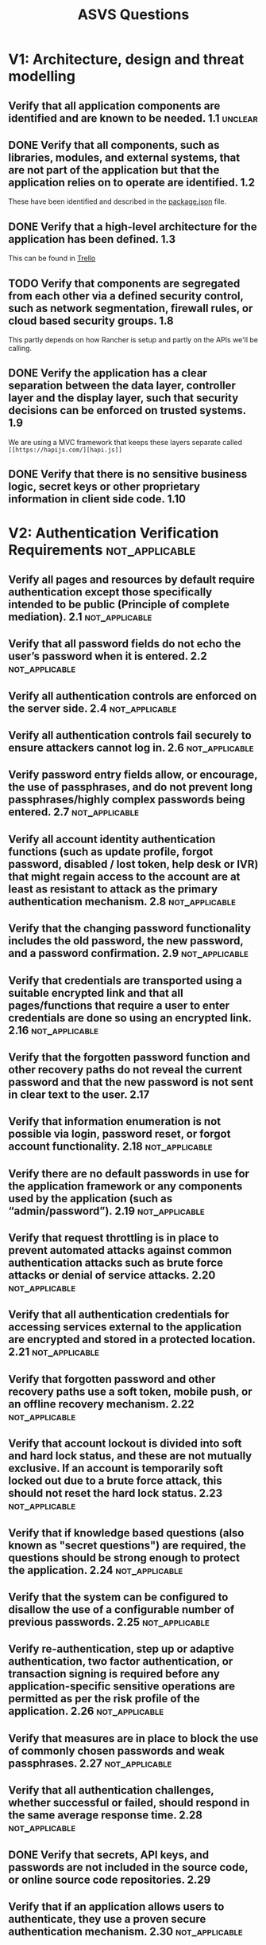 #+TAGS: not_applicable(n) unclear(u) fail(f)

#+TITLE: ASVS Questions
* V1: Architecture, design and threat modelling	
** Verify that all application components are identified and are known to be needed.	1.1 :unclear:
** DONE Verify that all components, such as libraries, modules, and external systems, that are not part of the application but that the application relies on to operate are identified.	1.2
CLOSED: [2017-03-03 Fri 15:34]
These have been identified and described in the [[file:../package.json][package.json]] file.
** DONE Verify that a high-level architecture for the application has been defined.	1.3
CLOSED: [2017-03-03 Fri 15:38]
This can be found in [[https://trello.com/c/8sQsMPIy/171-initial-architecture][Trello]]

** TODO Verify that components are segregated from each other via a defined security control, such as network segmentation, firewall rules, or cloud based security groups.	1.8
This partly depends on how Rancher is setup and partly on the APIs we'll be
calling.
** DONE Verify the application has a clear separation between the data layer, controller layer and the display layer, such that security decisions can be enforced on trusted systems.	1.9
CLOSED: [2017-03-03 Fri 15:46]
We are using a MVC framework that keeps these layers separate called ~[[https://hapijs.com/][hapi.js]]~
** DONE Verify that there is no sensitive business logic, secret keys or other proprietary information in client side code.	1.10
CLOSED: [2017-03-03 Fri 15:48]

* V2: Authentication Verification Requirements               :not_applicable:
** Verify all pages and resources by default require authentication except those specifically intended to be public (Principle of complete mediation).	2.1 :not_applicable:
** Verify that all password fields do not echo the user’s password when it is entered.	2.2 :not_applicable:
** Verify all authentication controls are enforced on the server side.	2.4 :not_applicable:
** Verify all authentication controls fail securely to ensure attackers cannot log in.	2.6 :not_applicable:
** Verify password entry fields allow, or encourage, the use of passphrases, and do not prevent long passphrases/highly complex passwords being entered.	2.7 :not_applicable:
** Verify all account identity authentication functions (such as update profile, forgot password, disabled / lost token, help desk or IVR) that might regain access to the account are at least as resistant to attack as the primary authentication mechanism.	2.8 :not_applicable:
** Verify that the changing password functionality includes the old password, the new password, and a password confirmation.	2.9 :not_applicable:
** Verify that credentials are transported using a suitable encrypted link and that all pages/functions that require a user to enter credentials are done so using an encrypted link.	2.16 :not_applicable:
** Verify that the forgotten password function and other recovery paths do not reveal the current password and that the new password is not sent in clear text to the user.	2.17
** Verify that information enumeration is not possible via login, password reset, or forgot account functionality.	2.18 :not_applicable:
** Verify there are no default passwords in use for the application framework or any components used by the application (such as “admin/password”).	2.19 :not_applicable:
** Verify that request throttling is in place to prevent automated attacks against common authentication attacks such as brute force attacks or denial of service attacks.	2.20 :not_applicable:
** Verify that all authentication credentials for accessing services external to the application are encrypted and stored in a protected location.	2.21 :not_applicable:
** Verify that forgotten password and other recovery paths use a soft token, mobile push, or an offline recovery mechanism.	2.22 :not_applicable:
** Verify that account lockout is divided into soft and hard lock status, and these are not mutually exclusive. If an account is temporarily soft locked out due to a brute force attack, this should not reset the hard lock status.	2.23 :not_applicable:
** Verify that if knowledge based questions (also known as "secret questions") are required, the questions should be strong enough to protect the application.	2.24 :not_applicable:
** Verify that the system can be configured to disallow the use of a configurable number of previous passwords.	2.25 :not_applicable:
** Verify re-authentication, step up or adaptive authentication, two factor authentication, or transaction signing is required before any application-specific sensitive operations are permitted as per the risk profile of the application.	2.26 :not_applicable:
** Verify that measures are in place to block the use of commonly chosen passwords and weak passphrases.	2.27 :not_applicable:
** Verify that all authentication challenges, whether successful or failed, should respond in the same average response time.	2.28 :not_applicable:
** DONE Verify that secrets, API keys, and passwords are not included in the source code, or online source code repositories.	2.29
CLOSED: [2017-03-03 Fri 15:56]
** Verify that if an application allows users to authenticate, they use a proven secure authentication mechanism.	2.30 :not_applicable:
** Verify that if an application allows users to authenticate, they can authenticate using two-factor authentication or other strong authentication, or any similar scheme that provides protection against username + password disclosure.	2.31 :not_applicable:
** Verify that administrative interfaces are not accessible to untrusted parties.	2.32 :not_applicable:

* V3: Session Management Verification Requirements	
** Verify that there is no custom session manager, or that the custom session manager is resistant against all common session management attacks.	3.1 :unclear:
What does this mean?
** Verify that sessions are invalidated when the user logs out.	3.2
There is no _log out_ but we will clear the session on completion of transaction
or if they opt to abandon the transaction.
** TODO Verify that sessions timeout after a specified period of inactivity.	3.3
Sessions are currently invalidated after an hour of inactivity but we need to
change this to 20 minutes.
** TODO Verify that all pages that require authentication have easy and visible access to logout functionality.	3.5
In our case we'd want a cancel / abort transaction button
** DONE Verify that the session id is never disclosed in URLs, error messages, or logs. This includes verifying that the application does not support URL rewriting of session cookies.	3.6
CLOSED: [2017-03-03 Fri 16:36]
There is no session id, the session is stored in an encrypted cookie
** Verify that all successful authentication and re-authentication generates a new session and session id.	3.7 :not_applicable:
** DONE Verify that only session ids generated by the application framework are recognized as active by the application.	3.10
CLOSED: [2017-03-03 Fri 16:44]
The application will encrypt and sign session cookies, any session cookie
created outside of the application will not be deemed valid.
** Verify that session ids are sufficiently long, random and unique across the correct active session base.	3.11 :not_applicable:
There are no session ids.
** TODO Verify that session ids stored in cookies have their path set to an appropriately restrictive value for the application, and authentication session tokens additionally set the “HttpOnly” and “secure” attributes	3.12
We will be setting to HttpOnly and "secure" when running in a production
environment but this requires the environment to be set up first.
** TODO Verify that the application limits the number of active concurrent sessions.	3.16 :unclear:
I imagine this means per user but since we don't have 'users' would this mean
limiting concurrent sessions per IP address?
** Verify that an active session list is displayed in the account profile or similar of each user. The user should be able to terminate any active session.	3.17 :not_applicable:
There is no profile.
** Verify the user is prompted with the option to terminate all other active sessions after a successful change password process.	3.18 :not_applicable:

* V4: Access Control Verification Requirements	
** DONE Verify that the principle of least privilege exists - users should only be able to access functions, data files, URLs, controllers, services, and other resources, for which they possess specific authorization. This implies protection against spoofing and elevation of privilege.	4.1
CLOSED: [2017-03-06 Mon 15:02]
** DONE Verify that access to sensitive records is protected, such that only authorized objects or data is accessible to each user (for example, protect against users tampering with a parameter to see or alter another user's account).	4.4
CLOSED: [2017-03-06 Mon 15:04]
** DONE Verify that directory browsing is disabled unless deliberately desired. Additionally, applications should not allow discovery or disclosure of file or directory metadata, such as Thumbs.db, .DS_Store, .git or .svn folders.	4.5
CLOSED: [2017-03-06 Mon 17:22]
** Verify that access controls fail securely.	4.8
** DONE Verify that the same access control rules implied by the presentation layer are enforced on the server side.	4.9
CLOSED: [2017-03-06 Mon 17:24]
** Verify that all user and data attributes and policy information used by access controls cannot be manipulated by end users unless specifically authorized.	4.10
** TODO Verify that all access control decisions can be logged and all failed decisions are logged.	4.12
** TODO Verify that the application or framework uses strong random anti-CSRF tokens or has another transaction protection mechanism.	4.13
** Verify the system can protect against aggregate or continuous access of secured functions, resources, or data. For example, consider the use of a resource governor to limit the number of edits per hour or to prevent the entire database from being scraped by an individual user.	4.14
** Verify the application has additional authorization (such as step up or adaptive authentication) for lower value systems, and / or segregation of duties for high value applications to enforce anti-fraud controls as per the risk of application and past fraud.	4.15 :not_applicable:
** Verify that the application correctly enforces context-sensitive authorisation so as to not allow unauthorised manipulation by means of parameter tampering.	4.16

* V5: Malicious input handling verification requirements	
** Verify that the runtime environment is not susceptible to buffer overflows, or that security controls prevent buffer overflows.	5.1
** TODO Verify that server side input validation failures result in request rejection and are logged.	5.3
** DONE Verify that input validation routines are enforced on the server side.	5.5
CLOSED: [2017-03-06 Mon 17:26]
** DONE Verify that all SQL queries, HQL, OSQL, NOSQL and stored procedures, calling of stored procedures are protected by the use of prepared statements or query parameterization, and thus not susceptible to SQL injection	5.10
CLOSED: [2017-03-06 Mon 17:26]
** Verify that the application is not susceptible to LDAP Injection, or that security controls prevent LDAP Injection.	5.11 :not_applicable:
** Verify that the application is not susceptible to OS Command Injection, or that security controls prevent OS Command Injection.	5.12
** Verify that the application is not susceptible to Remote File Inclusion (RFI) or Local File Inclusion (LFI) when content is used that is a path to a file.	5.13
** DONE Verify that the application is not susceptible to common XML attacks, such as XPath query tampering, XML External Entity attacks, and XML injection attacks.	5.14
CLOSED: [2017-03-06 Mon 17:26]
** DONE Ensure that all string variables placed into HTML or other web client code is either properly contextually encoded manually, or utilize templates that automatically encode contextually to ensure the application is not susceptible to reflected, stored and DOM Cross-Site Scripting (XSS) attacks.	5.15
CLOSED: [2017-03-06 Mon 17:26]
** If the application framework allows automatic mass parameter assignment (also called automatic variable binding) from the inbound request to a model, verify that security sensitive fields such as “a ccountBalance ”, “r ole ” or “p assword ” are protected from malicious automatic binding.	5.16 :not_applicable:
** Verify that the application has defenses against HTTP parameter pollution attacks, particularly if the application framework makes no distinction about the source of request parameters (GET, POST, cookies, headers, environment, etc.)	5.17 :not_applicable:
** TODO Verify that client side validation is used as a second line of defense, in addition to server side validation.	5.18
** Verify that all input data is validated, not only HTML form fields but all sources of input such as REST calls, query parameters, HTTP headers, cookies, batch files, RSS feeds, etc; using positive validation (whitelisting), then lesser forms of validation such as greylisting (eliminating known bad strings), or rejecting bad inputs (blacklisting).	5.19
** DONE Verify that structured data is strongly typed and validated against a defined schema including allowed characters, length and pattern (e.g. credit card numbers or telephone, or validating that two related fields are reasonable, such as validating suburbs and zip or post codes match).	5.20
CLOSED: [2017-03-06 Mon 17:27]
** DONE Verify that unstructured data is sanitized to enforce generic safety measures such as allowed characters and length, and characters potentially harmful in given context should be escaped (e.g. natural names with Unicode or apostrophes, such asねこor O'Hara)	5.21
CLOSED: [2017-03-06 Mon 17:28]
** Make sure untrusted HTML from WYSIWYG editors or similar are properly sanitized with an HTML sanitizer and handle it appropriately according to the input validation task and encoding task.	5.22 :not_applicable:
** For auto-escaping template technology, if UI escaping is disabled, ensure that HTML sanitization is enabled instead.	5.23
** Verify that data transferred from one DOM context to another, uses safe JavaScript methods, such as using .innerText and .val.	5.24 :not_applicable:
** Verify when parsing JSON in browsers, that JSON.parse is used to parse JSON on the client. Do not use eval() to parse JSON on the client.	5.25 :not_applicable:
** TODO Verify that authenticated data is cleared from client storage, such as the browser DOM, after the session is terminated.	5.26

* V7: Cryptography at rest verification requirements	
** Verify that all cryptographic modules fail securely, and errors are handled in a way that does not enable oracle padding.	7.2
** Verify that all random numbers, random file names, random GUIDs, and random strings are generated using the cryptographic module’s approved random number generator when these random values are intended to be not guessable by an attacker.	7.6
** TODO Verify that cryptographic algorithms used by the application have been validated against FIPS 140-2 or an equivalent standard.	7.7
** TODO Verify that cryptographic modules operate in their approved mode according to their published security policies.	7.8
** TODO Verify that there is an explicit policy for how cryptographic keys are managed (e.g., generated, distributed, revoked, and expired). Verify that this key lifecycle is properly enforced.	7.9 :unclear:
I need clarification on this, 
** Personally Identifiable Information should be stored encrypted at rest and ensure that communication goes via protected channels.	7.12
** Verify that where possible, keys and secrets are zeroed when destroyed.	7.13
** Verify that all keys and passwords are replaceable, and are generated or replaced at installation time.	7.14

* V8: Error handling and logging verification requirements	
** Verify that the application does not output error messages or stack traces containing sensitive data that could assist an attacker, including session id, software/framework versions and personal information	8.1
** Verify that error handling logic in security controls denies access by default.	8.2
** Verify security logging controls provide the ability to log success and particularly failure events that are identified as security-relevant.	8.3
** Verify that each log event includes necessary information that would allow for a detailed investigation of the timeline when an event happens.	8.4
** Verify that security logs are protected from unauthorized access and modification.	8.6
** Verify that the application does not log sensitive data as defined under local privacy laws or regulations, organizational sensitive data as defined by a risk assessment, or sensitive authentication data that could assist an attacker, including user’s session identifiers, passwords, hashes, or API tokens.	8.7
** Verify that an audit log or similar allows for non-repudiation of key transactions.	8.10

* V9: Data protection verification requirements	
** TODO Verify that all forms containing sensitive information have disabled client side caching, including autocomplete features.	9.1
** DONE Verify that all sensitive data is sent to the server in the HTTP message body or headers (i.e., URL parameters are never used to send sensitive data).	9.3
CLOSED: [2017-03-06 Mon 17:33]
** Verify that the application sets appropriate anti-caching headers as per the risk of the application, such as the following: 
#+BEGIN_SRC http
Expires: Tue, 03 Jul 2001 06:00:00 GMT
Last-Modified: {now} GMT
Cache-Control: no-store, no-cache, must-revalidate, max-age=0
Cache-Control: post-check=0, pre-check=0
Pragma: no-cache"	9.4
#+END_SRC
** Verify that on the server, all cached or temporary copies of sensitive data stored are protected from unauthorized access or purged/invalidated after the authorized user accesses the sensitive data.	9.5
** Verify the application minimizes the number of parameters in a request, such as hidden fields, Ajax variables, cookies and header values.	9.7
** Verify that data stored in client side storage - such as HTML5 local storage, session storage, IndexedDB, regular cookies or Flash cookies - does not contain sensitive or PII).	9.9 :fail:
We are intentionally storing the data in the client side cookie.
** Verify accessing sensitive data is logged, if the data is collected under relevant data protection directives or where logging of accesses is required.	9.10 :not_applicable:
** Verify that sensitive data is rapidly sanitized from memory as soon as it is no longer needed and handled in accordance to functions and techniques supported by the framework/library/operating system.	9.11

* V10: Communications security verification requirements	
** TODO Verify that a path can be built from a trusted CA to each Transport Layer Security (TLS) server certificate, and that each server certificate is valid.	10.1
** TODO Verify that TLS is used for all connections (including both external and backend connections) that are authenticated or that involve sensitive data or functions, and does not fall back to insecure or unencrypted protocols. Ensure the strongest alternative is the preferred algorithm.	10.3
** TODO Verify that all connections to external systems that involve sensitive information or functions are authenticated.	10.6
** TODO Verify that HTTP Strict Transport Security headers are included on all requests and for all subdomains, such as Strict-Transport-Security: max-age=15724800; includeSubdomains	10.11
** Ensure forward secrecy ciphers are in use to mitigate passive attackers recording traffic.	10.13
** Verify that proper certification revocation, such as Online Certificate Status Protocol (OSCP) Stapling, is enabled and configured.	10.14
** Verify that only strong algorithms, ciphers, and protocols are used, through all the certificate hierarchy, including root and intermediary certificates of your selected certifying authority.	10.15
** Verify that the TLS settings are in line with current leading practice, particularly as common configurations, ciphers, and algorithms become insecure.	10.16

* V11: HTTP security configuration verification requirements	
** DONE Verify that the application accepts only a defined set of required HTTP request methods, such as GET and POST are accepted, and unused methods (e.g. TRACE, PUT, and DELETE) are explicitly blocked.	11.1
CLOSED: [2017-03-06 Mon 17:46]
** TODO Verify that every HTTP response contains a content type header specifying a safe character set (e.g., UTF-8, ISO 8859-1).	11.2
** TODO Verify that HTTP headers added by a trusted proxy or SSO devices, such as a bearer token, are authenticated by the application.	11.3
** TODO Verify that the Content Security Policy V2 (CSP) is in use for sites where content should not be viewed in a 3rd-party X-Frame.	11.4
** TODO Verify that the HTTP headers or any part of the HTTP response do not expose detailed version information of system components.	11.5
** TODO Verify that all API responses contain X-Content-Type-Options: nosniff and Content-Disposition: attachment; filename="api.json" (or other appropriate filename for the content type).	11.6
** TODO Verify that the Content Security Policy V2 (CSP) is in use in a way that either disables inline JavaScript or provides an integrity check on inline JavaScript with CSP noncing or hashing.	11.7
** TODO Verify that the X-XSS-Protection: 1; mode=block header is in place.	11.8

* V15: Business logic verification requirements	
** TODO Verify the application will only process business logic flows in sequential step order, with all steps being processed in realistic human time, and not process out of order, skipped steps, process steps from another  user, or too quickly submitted transactions.	15.1
** TODO Verify the application has business limits and correctly enforces on a per user basis, with configurable alerting and automated reactions to automated or unusual attack.	15.2

* V16: Files and resources verification requirements	
** Verify that URL redirects and forwards only allow whitelisted destinations, or show a warning when redirecting to potentially untrusted content.	16.1
** Verify that untrusted file data submitted to the application is not used directly with file I/O commands, particularly to protect against path traversal, local file include, file mime type, and OS command injection vulnerabilities.	16.2
** Verify that files obtained from untrusted sources are validated to be of expected type and scanned by antivirus scanners to prevent upload of known malicious content.	16.3
** Verify that untrusted data is not used within inclusion, class loader, or reflection capabilities to prevent remote/local file inclusion vulnerabilities.	16.4
** Verify that untrusted data is not used within cross-domain resource sharing (CORS) to protect against arbitrary remote content.	16.5
** Verify that files obtained from untrusted sources are stored outside the webroot, with limited permissions, preferably with strong validation.	16.6
** Verify that the web or application server is configured by default to deny access to remote resources or systems outside the web or application server.	16.7
** Verify the application code does not execute uploaded data obtained from untrusted sources.	16.8
** DONE Do not use Flash, Active-X, Silverlight, NACL, client-side Java or other client side technologies not supported natively via W3C browser standards.	16.9
CLOSED: [2017-03-06 Mon 17:48]

* V17: Mobile verification requirements	
** Verify that ID values stored on the device and retrievable by other applications, such as the UDID or IMEI number are not used as authentication tokens.	17.1
** Verify that the mobile app does not store sensitive data onto potentially unencrypted shared resources on the device (e.g. SD card or shared folders).	17.2
** Verify that sensitive data is not stored unprotected on the device, even in system protected areas such as key chains.	17.3
** Verify that secret keys, API tokens, or passwords are dynamically generated in mobile applications.	17.4
** Verify that the mobile app prevents leaking of sensitive information (for example, screenshots are saved of the current application as the application is backgrounded or writing sensitive information in console).	17.5
** Verify that the application is requesting minimal permissions for required functionality and resources.	17.6
** Verify that the application sensitive code is laid out unpredictably in memory (For example ASLR).	17.7
** Verify that the app does not export sensitive activities, intents, content providers etc., for other mobile apps on the same device to exploit.	17.9
** Verify that the app’s exposed activities, intents, content providers etc. validate all inputs.	17.11

* V18: Web services verification requirements	
** Verify that the same encoding style is used between the client and the server.	18.1
** Verify that access to administration and management functions within the Web Service Application is limited to web service administrators.	18.2
** Verify that XML or JSON schema is in place and verified before accepting input.	18.3
** Verify that all input is limited to an appropriate size limit.	18.4
** Verify that SOAP based web services are compliant with Web Services-Interoperability (WS-I) Basic Profile at minimum.	18.5
** Verify the use of session-based authentication and authorization. Please refer to sections 2, 3 and 4 for further guidance. Avoid the use of static "API keys" and similar.	18.6
** Verify that the REST service is protected from Cross-Site Request Forgery.	18.7
** Verify the REST service explicitly check the incoming Content-Type to be the expected one, such as application/xml or application/json.	18.8
** Verify that the message payload is signed to ensure reliable transport between client and service.	18.9
** Verify that alternative and less secure access paths do not exist.	18.10

* V19: Configuration	
** All components should be up to date with proper security configuration(s) and version(s). This should include removal of unneeded configurations and folders such as sample applications, platform documentation, and default or example users.	19.1
** Communications between components, such as between the application server and the database server, should be encrypted, particularly when the components are in different containers or on different systems.	19.2
** Communications between components, such as between the application server and the database server should be authenticated using an account with the least necessary privileges.	19.3
** Verify application deployments are adequately sandboxed, containerized or isolated to delay and deter attackers from attacking other applications.	19.4
** Verify that the application build and deployment processes are performed in a secure fashion.	19.5
